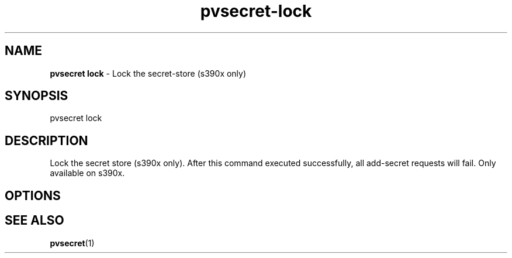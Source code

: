 .\" Copyright 2023 IBM Corp.
.\" s390-tools is free software; you can redistribute it and/or modify
.\" it under the terms of the MIT license. See LICENSE for details.
.\"

.TH pvsecret-lock 1 "2023-07-28" "s390-tools" "UV-Secret Manual"
.nh
.ad l
.SH NAME
\fBpvsecret lock\fP - Lock the secret-store (s390x only)
\fB
.SH SYNOPSIS
.nf
.fam C
pvsecret lock
.fam C
.fi
.SH DESCRIPTION
Lock the secret store (s390x only). After this command executed successfully,
all add-secret requests will fail. Only available on s390x.

.SH OPTIONS

.SH "SEE ALSO"
.sp
\fBpvsecret\fR(1)
